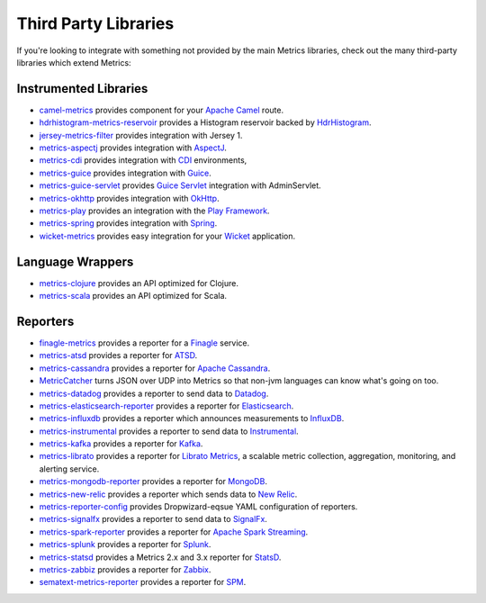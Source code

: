 .. _manual-third-party:

#####################
Third Party Libraries
#####################

If you're looking to integrate with something not provided by the main Metrics libraries, check out
the many third-party libraries which extend Metrics:

Instrumented Libraries
~~~~~~~~~~~~~~~~~~~~~~

* `camel-metrics <https://github.com/InitiumIo/camel-metrics>`_ provides component for your `Apache Camel <https://camel.apache.org/>`_ route.
* `hdrhistogram-metrics-reservoir <https://bitbucket.org/marshallpierce/hdrhistogram-metrics-reservoir>`_ provides a Histogram reservoir backed by `HdrHistogram <http://hdrhistogram.org/>`_.
* `jersey-metrics-filter <https://github.com/palominolabs/jersey-metrics-filter>`_ provides integration with Jersey 1.
* `metrics-aspectj <https://github.com/astefanutti/metrics-aspectj>`_ provides integration with `AspectJ <http://eclipse.org/aspectj/>`_.
* `metrics-cdi <https://github.com/astefanutti/metrics-cdi>`_ provides integration with `CDI <http://www.cdi-spec.org/>`_ environments,
* `metrics-guice <https://github.com/palominolabs/metrics-guice>`_ provides integration with `Guice <https://code.google.com/p/google-guice/>`_.
* `metrics-guice-servlet <https://github.com/palominolabs/metrics-guice-servlet>`_ provides `Guice Servlet <https://github.com/google/guice/wiki/Servlets>`_ integration with AdminServlet.
* `metrics-okhttp <https://github.com/raskasa/metrics-okhttp>`_ provides integration with `OkHttp <http://square.github.io/okhttp>`_.
* `metrics-play <https://github.com/kenshoo/metrics-play>`_ provides an integration with the `Play Framework <https://www.playframework.com/>`_.
* `metrics-spring <https://github.com/ryantenney/metrics-spring>`_ provides integration with `Spring <http://spring.io/>`_.
* `wicket-metrics <https://github.com/NitorCreations/wicket-metrics>`_ provides easy integration for your `Wicket <http://wicket.apache.org/>`_ application.

Language Wrappers
~~~~~~~~~~~~~~~~~

* `metrics-clojure <https://github.com/sjl/metrics-clojure>`_ provides an API optimized for Clojure.
* `metrics-scala <https://github.com/erikvanoosten/metrics-scala>`_ provides an API optimized for Scala.

Reporters
~~~~~~~~~

* `finagle-metrics <https://github.com/rlazoti/finagle-metrics>`_ provides a reporter for a `Finagle <https://twitter.github.io/finagle/>`_ service.
* `metrics-atsd <https://github.com/axibase/metrics-atsd>`_ provides a reporter for `ATSD <https://axibase.com/products/axibase-time-series-database/>`_.
* `metrics-cassandra <https://github.com/brndnmtthws/metrics-cassandra>`_ provides a reporter for `Apache Cassandra <https://cassandra.apache.org/>`_.
* `MetricCatcher <https://github.com/addthis/MetricCatcher>`_ turns JSON over UDP into Metrics so that non-jvm languages can know what's going on too.
* `metrics-datadog <https://github.com/coursera/metrics-datadog>`_ provides a reporter to send data to `Datadog <http://www.datadoghq.com/>`_.
* `metrics-elasticsearch-reporter <https://github.com/elasticsearch/elasticsearch-metrics-reporter-java>`_ provides a reporter for `Elasticsearch <http://www.elasticsearch.org/>`_.
* `metrics-influxdb <https://github.com/novaquark/metrics-influxdb>`_ provides a reporter which announces measurements to `InfluxDB <https://influxdata.com/>`_.
* `metrics-instrumental <https://github.com/egineering-llc/metrics-instrumental>`_ provides a reporter to send data to `Instrumental <http://instrumentalapp.com/>`_.
* `metrics-kafka <https://github.com/hengyunabc/metrics-kafka>`_ provides a reporter for `Kafka <http://kafka.apache.org/>`_.
* `metrics-librato <https://github.com/librato/metrics-librato>`_ provides a reporter for `Librato Metrics <https://metrics.librato.com/>`_, a scalable metric collection, aggregation, monitoring, and alerting service.
* `metrics-mongodb-reporter <https://github.com/aparnachaudhary/mongodb-metrics-reporter>`_ provides a reporter for `MongoDB <https://www.mongodb.org/>`_.
* `metrics-new-relic <https://github.com/palominolabs/metrics-new-relic>`_ provides a reporter which sends data to `New Relic <http://newrelic.com/>`_.
* `metrics-reporter-config <https://github.com/addthis/metrics-reporter-config>`_ provides Dropwizard-eqsue YAML configuration of reporters.
* `metrics-signalfx <https://github.com/signalfx/signalfx-java>`_ provides a reporter to send data to `SignalFx <http://www.signalfx.com/>`_.
* `metrics-spark-reporter <https://github.com/ippontech/metrics-spark-reporter>`_ provides a reporter for `Apache Spark Streaming <https://spark.apache.org/streaming/>`_.
* `metrics-splunk <https://github.com/zenmoto/metrics-splunk>`_ provides a reporter for `Splunk <http://www.splunk.com/>`_.
* `metrics-statsd <https://github.com/ReadyTalk/metrics-statsd>`_ provides a Metrics 2.x and 3.x reporter for `StatsD <https://github.com/etsy/statsd/>`_.
* `metrics-zabbiz <https://github.com/hengyunabc/metrics-zabbix>`_ provides a reporter for `Zabbix <http://www.zabbix.com/>`_.
* `sematext-metrics-reporter <https://github.com/sematext/sematext-metrics-reporter>`_ provides a reporter for `SPM <http://sematext.com/spm/index.html>`_.
